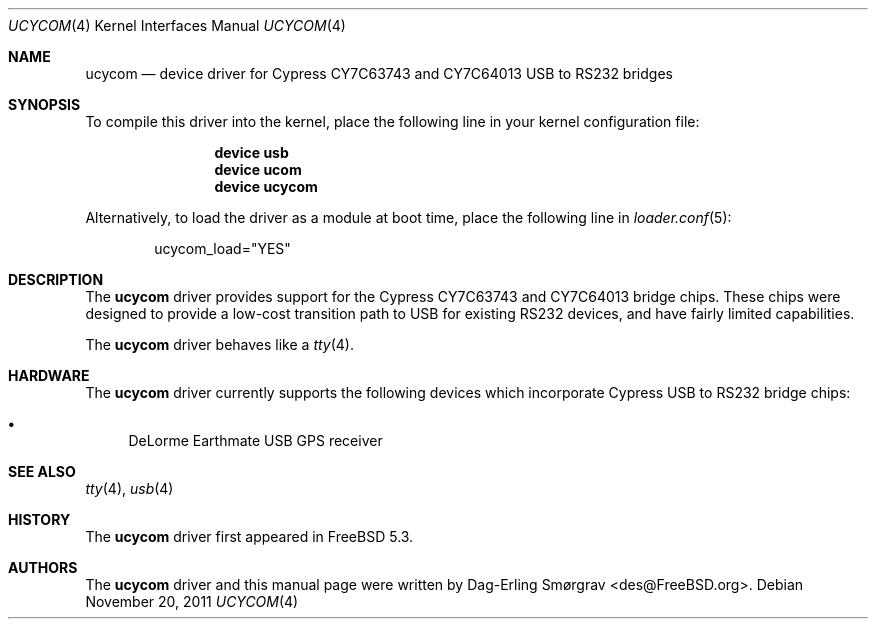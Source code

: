 .\"-
.\" Copyright (c) 2004 Dag-Erling Coïdan Smørgrav
.\" All rights reserved.
.\"
.\" Redistribution and use in source and binary forms, with or without
.\" modification, are permitted provided that the following conditions
.\" are met:
.\" 1. Redistributions of source code must retain the above copyright
.\"    notice, this list of conditions and the following disclaimer.
.\" 2. Redistributions in binary form must reproduce the above copyright
.\"    notice, this list of conditions and the following disclaimer in the
.\"    documentation and/or other materials provided with the distribution.
.\" 3. The name of the author may not be used to endorse or promote products
.\"    derived from this software without specific prior written permission.
.\"
.\" THIS SOFTWARE IS PROVIDED BY THE AUTHOR AND CONTRIBUTORS ``AS IS'' AND
.\" ANY EXPRESS OR IMPLIED WARRANTIES, INCLUDING, BUT NOT LIMITED TO, THE
.\" IMPLIED WARRANTIES OF MERCHANTABILITY AND FITNESS FOR A PARTICULAR PURPOSE
.\" ARE DISCLAIMED.  IN NO EVENT SHALL THE AUTHOR OR CONTRIBUTORS BE LIABLE
.\" FOR ANY DIRECT, INDIRECT, INCIDENTAL, SPECIAL, EXEMPLARY, OR CONSEQUENTIAL
.\" DAMAGES (INCLUDING, BUT NOT LIMITED TO, PROCUREMENT OF SUBSTITUTE GOODS
.\" OR SERVICES; LOSS OF USE, DATA, OR PROFITS; OR BUSINESS INTERRUPTION)
.\" HOWEVER CAUSED AND ON ANY THEORY OF LIABILITY, WHETHER IN CONTRACT, STRICT
.\" LIABILITY, OR TORT (INCLUDING NEGLIGENCE OR OTHERWISE) ARISING IN ANY WAY
.\" OUT OF THE USE OF THIS SOFTWARE, EVEN IF ADVISED OF THE POSSIBILITY OF
.\" SUCH DAMAGE.
.\"
.\" $FreeBSD: releng/10.3/share/man/man4/ucycom.4 227750 2011-11-20 12:18:21Z miwi $
.\"
.Dd November 20, 2011
.Dt UCYCOM 4
.Os
.Sh NAME
.Nm ucycom
.Nd device driver for Cypress CY7C63743 and CY7C64013 USB to RS232 bridges
.Sh SYNOPSIS
To compile this driver into the kernel,
place the following line in your
kernel configuration file:
.Bd -ragged -offset indent
.Cd "device usb"
.Cd "device ucom"
.Cd "device ucycom"
.Ed
.Pp
Alternatively, to load the driver as a
module at boot time, place the following line in
.Xr loader.conf 5 :
.Bd -literal -offset indent
ucycom_load="YES"
.Ed
.Sh DESCRIPTION
The
.Nm
driver provides support for the Cypress CY7C63743 and CY7C64013 bridge
chips.
These chips were designed to provide a low-cost transition path to USB
for existing RS232 devices, and have fairly limited capabilities.
.Pp
The
.Nm
driver behaves like a
.Xr tty 4 .
.Sh HARDWARE
The
.Nm
driver currently supports the following devices which incorporate
Cypress USB to RS232 bridge chips:
.Pp
.Bl -bullet -compact
.It
DeLorme Earthmate USB GPS receiver
.El
.Sh SEE ALSO
.Xr tty 4 ,
.Xr usb 4
.Sh HISTORY
The
.Nm
driver first appeared in
.Fx 5.3 .
.Sh AUTHORS
.An -nosplit
The
.Nm
driver and this manual page were written by
.An Dag-Erling Sm\(/orgrav Aq des@FreeBSD.org .

